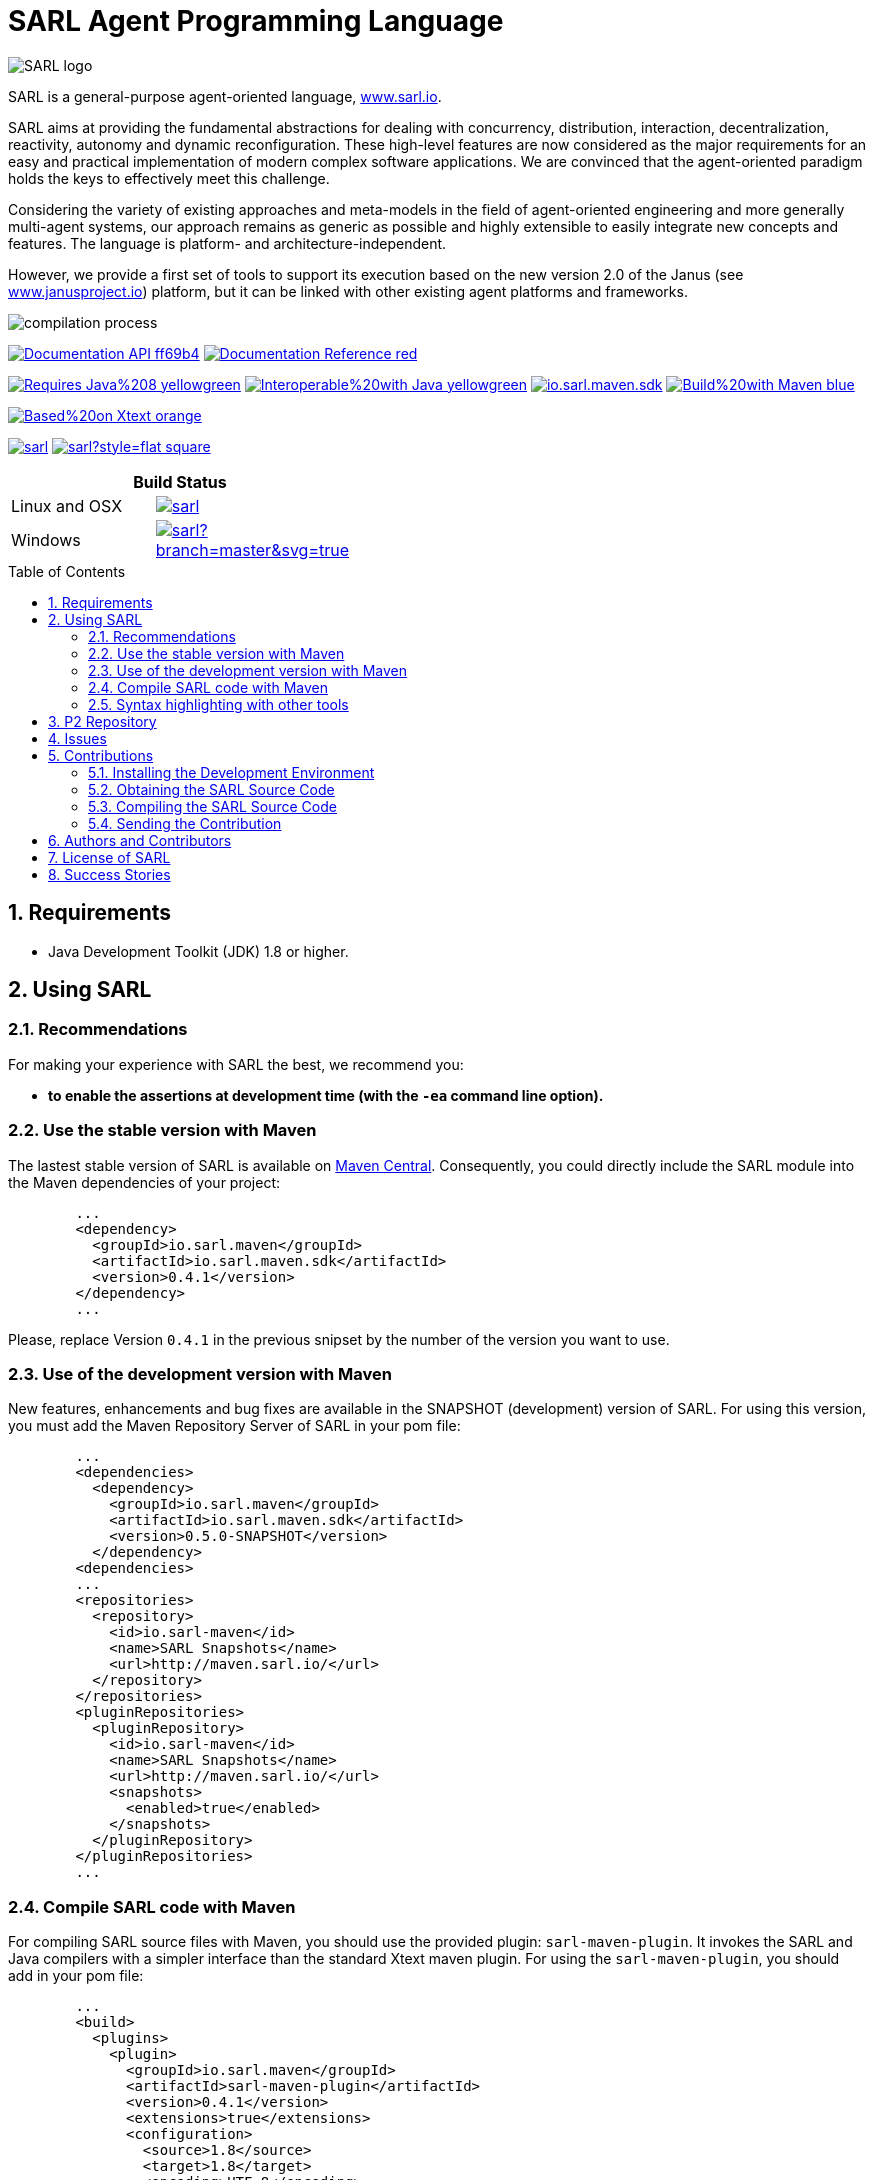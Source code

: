 = SARL Agent Programming Language
:toc: right
:toc-placement!:
:hide-uri-scheme:

image:http://www.sarl.io/images/SARL-logo.png[float=left]

SARL is a general-purpose agent-oriented language, http://www.sarl.io.

SARL aims at providing the fundamental abstractions for dealing with concurrency, distribution, interaction, decentralization, reactivity, autonomy and dynamic reconfiguration. 
These high-level features are now considered as the major requirements for an easy and practical implementation of modern complex software applications. 
We are convinced that the agent-oriented paradigm holds the keys to effectively meet this challenge.

Considering the variety of existing approaches and meta-models in the field of agent-oriented engineering and more generally multi-agent systems, our approach remains as generic as possible and highly extensible to easily integrate new concepts and features. The language is platform- and architecture-independent. 

However, we provide a first set of tools to support its execution based on the new version 2.0 of the Janus (see http://www.janusproject.io) platform, but it can be linked with other existing agent platforms and frameworks. 

image:http://www.sarl.io/images/compilation-process.png[align="center"]


image:https://img.shields.io/badge/Documentation-API-ff69b4.svg?style=flat-square[link=http://www.sarl.io/docs/api/index.html]
image:https://img.shields.io/badge/Documentation-Reference-red.svg?style=flat-square[link=http://www.sarl.io/docs/suite/io/sarl/docs/SARLDocumentationSuite.html]


image:https://img.shields.io/badge/Requires-Java%208-yellowgreen.svg?style=flat-square[link=https://www.java.com]
image:https://img.shields.io/badge/Interoperable%20with-Java-yellowgreen.svg?style=flat-square[link=https://www.java.com]
image:https://img.shields.io/maven-central/v/io.sarl.maven/io.sarl.maven.sdk.svg?label=Available%20on%20Maven%20Central[link=http://search.maven.org/#search%7Cga%7C1%7Cio.sarl]
image:https://img.shields.io/badge/Build%20with-Maven-blue.svg?style=flat-square[link=http://maven.apache.com]


image:https://img.shields.io/badge/Based%20on-Xtext-orange.svg?style=flat-square[link=https://eclipse.org/Xtext]



image:https://img.shields.io/github/license/sarl/sarl.svg?style=flat-square[link=https://opensource.org/licenses/Apache-2.0]
image:https://cla-assistant.io/readme/badge/sarl/sarl?style=flat-square[link=https://cla-assistant.io/sarl/sarl]




[align="center",width="40%",frame="topbot",cols="2*^",options="header"]
|==========================
2+| Build Status 
| Linux and OSX |image:https://travis-ci.org/sarl/sarl.svg?branch=master[link=https://travis-ci.org/sarl/sarl]
| Windows |image:https://ci.appveyor.com/api/projects/status/github/sarl/sarl?branch=master&svg=true[link=https://ci.appveyor.com/project/gallandarakhneorg/sarl]
|==========================



toc::[]

== 1. Requirements

* Java Development Toolkit (JDK) 1.8 or higher.

== 2. Using SARL

=== 2.1. Recommendations

For making your experience with SARL the best, we recommend you:

* *to enable the assertions at development time (with the `-ea` command line option).*

=== 2.2. Use the stable version with Maven

The lastest stable version of SARL is available on link:http://search.maven.org/[Maven Central].
Consequently, you could directly include the SARL module into the Maven dependencies of your project:

```xml
	...
	<dependency>
	  <groupId>io.sarl.maven</groupId>
	  <artifactId>io.sarl.maven.sdk</artifactId>
	  <version>0.4.1</version>
	</dependency>
	...
```

Please, replace Version `0.4.1` in the previous snipset by the number of the version you want to use.

=== 2.3. Use of the development version with Maven

New features, enhancements and bug fixes are available in the SNAPSHOT (development) version of SARL.
For using this version, you must add the Maven Repository Server of SARL in your pom file:

```xml
	...
	<dependencies>
	  <dependency>
	    <groupId>io.sarl.maven</groupId>
	    <artifactId>io.sarl.maven.sdk</artifactId>
	    <version>0.5.0-SNAPSHOT</version>
	  </dependency>
	<dependencies>
	...
	<repositories>
	  <repository>
	    <id>io.sarl-maven</id>
	    <name>SARL Snapshots</name>
	    <url>http://maven.sarl.io/</url>
	  </repository>
	</repositories>
	<pluginRepositories>
    	  <pluginRepository>
	    <id>io.sarl-maven</id>
	    <name>SARL Snapshots</name>
	    <url>http://maven.sarl.io/</url>
	    <snapshots>
	      <enabled>true</enabled>
	    </snapshots>
	  </pluginRepository>
	</pluginRepositories>
	...
```

=== 2.4. Compile SARL code with Maven

For compiling SARL source files with Maven, you should use the provided plugin: `sarl-maven-plugin`.
It invokes the SARL and Java compilers with a simpler interface than the standard Xtext maven plugin.
For using the `sarl-maven-plugin`, you should add in your pom file:

```xml
	...
	<build>
	  <plugins>
	    <plugin>
	      <groupId>io.sarl.maven</groupId>
	      <artifactId>sarl-maven-plugin</artifactId>
	      <version>0.4.1</version>
	      <extensions>true</extensions>
	      <configuration>
	        <source>1.8</source>
	        <target>1.8</target>
	        <encoding>UTF-8</encoding>
	      </configuration>
	    </plugin>
	    ...
	  </plugins>
	  ...
	</build>
	...
```

Please, replace Version `0.4.1` in the previous snipset by the number of the version you want to use.

CAUTION: Do not forget to set the `extensions` flag to `true`.

=== 2.5. Syntax highlighting with other tools

Several style specifications are provided for syntax highlighting in third party tools.
Style specifications are provided for:

* link:./formatting-styles/prettify/lang-sarl.js[Google Prettify]
* link:./formatting-styles/gtk/sarl.lang[Gtk source view] (including gedit)
* link:./formatting-styles/source-highlight/sarl.lang[GNU source-highlight]
* link:./formatting-styles/latex/sarl-beamer-listing.sty[LaTeX Beamer]
* LaTeX listing: link:./formatting-styles/latex/sarl-listing.sty[monochrom], link:./formatting-styles/latex/sarl-colorized-listing.sty[color]

== 3. P2 Repository

A P2 repository is set up and accesible at the address: `http://updates.sarl.io`.

== 4. Issues

Issues related to SARL are tracked on link:https://github.com/sarl/sarl/issues[GitHub]
You must use this issue tracker to report and follow your issues.

== 5. Contributions

Any contribution to the SARL is welcome.

=== 5.1. Installing the Development Environment

For setting up the development environment, you should follow the steps:

CAUTION: Coming soon.

=== 5.2. Obtaining the SARL Source Code

For obtaining the code of SARL, you must clone it from the Git:
```bash
git clone https://github.com/sarl/sarl
```

CAUTION: Due to an issue in the Eclipse Checkstyle plugin, it is mandatory to install the `build-tools` module in the your `.m2` repository prior to the first launch of the Eclipse IDE: `mvn clean install -Dcheckstyle.skip=true`

=== 5.3. Compiling the SARL Source Code

Maven is the standard tool for compiling SARL. It is recommended to launch the Maven compilation process on the command at least before submitting a pull request. The command line is:
```bash
mvn clean install
```

=== 5.4. Sending the Contribution

For sending your contribution to the SARL master repositoty, you must request a pull (PR) to the link:https://github.com/sarl/sarl/[GitHub repository].

For being merged, your must ensure the following points:

* Your PR must be compilable with Maven.
* Your PR must pass the compilation process successfully, including the code compilation, unit tests, and code style checking. This process is supported by Travis-CI for linux and OSX platforms, and AppVeyor for Windows platforms.
* You must sign the link:./build-tools/licences/CLA.md[Contributor License Agreement] on GitHub. It is supported by link:https://cla-assistant.io/sarl/sarl[cla-assistant].
* Your PR should be reviewed by one or more of the main contributors for ensure it is following the development rules and philosophy related to SARL.

The page of your PR on Github is displaying the status of your PR.
If one point is failing, please follows the steps:

* Go on the Travis-CI or AppVeyor console for obtaining the cause of the failure.
* Fix the code of your PR on your local copy.
* Commit on your local repository, compile, and test until you have fixed the issue.
* Push the changes on the same PR with `git push -f`, i.e. the same Git repository as the one used for the PR. *Do not create a new PR for the fix.*
* The GitHub platform will relaunch the CI process automatically.

== 6. Authors and Contributors

* image:https://avatars.githubusercontent.com/m-ezzat[width="50px",link=https://github.com/m-ezzat] Mohamed Ezzat, code cleaning and optimization.
* image:https://avatars.githubusercontent.com/gallandarakhneorg[width="50px",link=https://github.com/gallandarakhneorg] link:http://www.multiagent.fr/People:Galland_stephane[Stéphane GALLAND], founder, original and active author.
* image:https://avatars.githubusercontent.com/ngaud[width="50px",link=https://github.com/ngaud] link:http://www.multiagent.fr/People:Gaud_nicolas[Nicolas GAUD], founder, original and active author.
* image:https://avatars.githubusercontent.com/jjst[width="50px",link=https://github.com/jjst] Jeremie JOST, documentation contributor.
* image:https://avatars.githubusercontent.com/srodriguez[width="50px",link=https://github.com/srodriguez] link:http://gitia.org/members/sebastian-rodriguez[Sebastian RODRIGUEZ], founder, original and active author.

== 7. License of SARL

SARL is distributed under the link:./LICENSE[Apache v2 license], and is copyrigthed to the original authors and the other authors, as expressed in the link:./NOTICE[NOTICE].

== 8. Success Stories

The following projects have sucessfully used SARL:

* link:https://github.com/gallandarakhne.org/jaak[Jaak Simulation Library]

